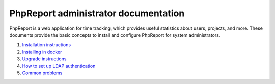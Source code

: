 #####################################
PhpReport administrator documentation
#####################################

PhpReport is a web application for time tracking, which provides useful
statistics about users, projects, and more. These documents provide the basic
concepts to install and configure PhpReport for system administrators.

#. `Installation instructions <installation.rst>`__
#. `Installing in docker <docker.rst>`__
#. `Upgrade instructions <upgrade.rst>`__
#. `How to set up LDAP authentication <ldap.rst>`__
#. `Common problems <common-problems.rst>`__
